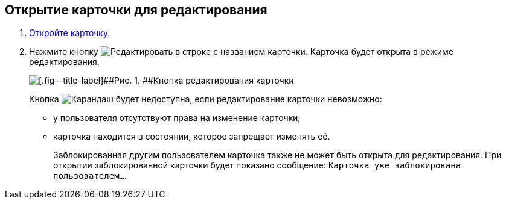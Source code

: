 
== Открытие карточки для редактирования

. [.ph .cmd]#xref:OpenCard.adoc[Откройте карточку].#
. [.ph .cmd]#Нажмите кнопку image:buttons/editCard.png[Редактировать] в строке с названием карточки. Карточка будет открыта в режиме редактирования.#
+
image::dcard_edit_button.png[[.fig--title-label]##Рис. 1. ##Кнопка редактирования карточки]
+
Кнопка image:buttons/editCard.png[Карандаш] будет недоступна, если редактирование карточки невозможно:
+
* у пользователя отсутствуют права на изменение карточки;
* карточка находится в состоянии, которое запрещает изменять её.
+
Заблокированная другим пользователем карточка также не может быть открыта для редактирования. При открытии заблокированной карточки будет показано сообщение: `Карточка уже заблокирована пользователем...`.
